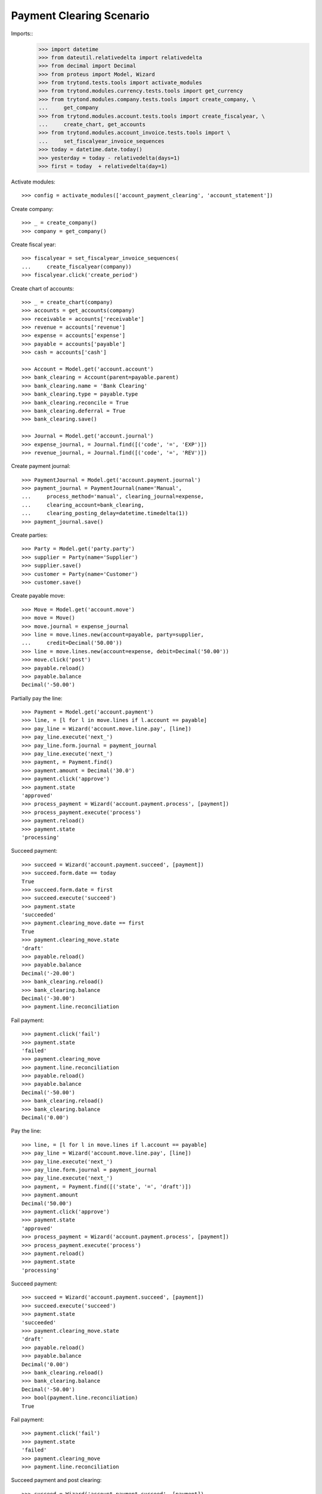 =========================
Payment Clearing Scenario
=========================

Imports::
    >>> import datetime
    >>> from dateutil.relativedelta import relativedelta
    >>> from decimal import Decimal
    >>> from proteus import Model, Wizard
    >>> from trytond.tests.tools import activate_modules
    >>> from trytond.modules.currency.tests.tools import get_currency
    >>> from trytond.modules.company.tests.tools import create_company, \
    ...     get_company
    >>> from trytond.modules.account.tests.tools import create_fiscalyear, \
    ...     create_chart, get_accounts
    >>> from trytond.modules.account_invoice.tests.tools import \
    ...     set_fiscalyear_invoice_sequences
    >>> today = datetime.date.today()
    >>> yesterday = today - relativedelta(days=1)
    >>> first = today  + relativedelta(day=1)

Activate modules::

    >>> config = activate_modules(['account_payment_clearing', 'account_statement'])

Create company::

    >>> _ = create_company()
    >>> company = get_company()

Create fiscal year::

    >>> fiscalyear = set_fiscalyear_invoice_sequences(
    ...     create_fiscalyear(company))
    >>> fiscalyear.click('create_period')

Create chart of accounts::

    >>> _ = create_chart(company)
    >>> accounts = get_accounts(company)
    >>> receivable = accounts['receivable']
    >>> revenue = accounts['revenue']
    >>> expense = accounts['expense']
    >>> payable = accounts['payable']
    >>> cash = accounts['cash']

    >>> Account = Model.get('account.account')
    >>> bank_clearing = Account(parent=payable.parent)
    >>> bank_clearing.name = 'Bank Clearing'
    >>> bank_clearing.type = payable.type
    >>> bank_clearing.reconcile = True
    >>> bank_clearing.deferral = True
    >>> bank_clearing.save()

    >>> Journal = Model.get('account.journal')
    >>> expense_journal, = Journal.find([('code', '=', 'EXP')])
    >>> revenue_journal, = Journal.find([('code', '=', 'REV')])

Create payment journal::

    >>> PaymentJournal = Model.get('account.payment.journal')
    >>> payment_journal = PaymentJournal(name='Manual',
    ...     process_method='manual', clearing_journal=expense,
    ...     clearing_account=bank_clearing,
    ...     clearing_posting_delay=datetime.timedelta(1))
    >>> payment_journal.save()

Create parties::

    >>> Party = Model.get('party.party')
    >>> supplier = Party(name='Supplier')
    >>> supplier.save()
    >>> customer = Party(name='Customer')
    >>> customer.save()

Create payable move::

    >>> Move = Model.get('account.move')
    >>> move = Move()
    >>> move.journal = expense_journal
    >>> line = move.lines.new(account=payable, party=supplier,
    ...     credit=Decimal('50.00'))
    >>> line = move.lines.new(account=expense, debit=Decimal('50.00'))
    >>> move.click('post')
    >>> payable.reload()
    >>> payable.balance
    Decimal('-50.00')

Partially pay the line::

    >>> Payment = Model.get('account.payment')
    >>> line, = [l for l in move.lines if l.account == payable]
    >>> pay_line = Wizard('account.move.line.pay', [line])
    >>> pay_line.execute('next_')
    >>> pay_line.form.journal = payment_journal
    >>> pay_line.execute('next_')
    >>> payment, = Payment.find()
    >>> payment.amount = Decimal('30.0')
    >>> payment.click('approve')
    >>> payment.state
    'approved'
    >>> process_payment = Wizard('account.payment.process', [payment])
    >>> process_payment.execute('process')
    >>> payment.reload()
    >>> payment.state
    'processing'

Succeed payment::

    >>> succeed = Wizard('account.payment.succeed', [payment])
    >>> succeed.form.date == today
    True
    >>> succeed.form.date = first
    >>> succeed.execute('succeed')
    >>> payment.state
    'succeeded'
    >>> payment.clearing_move.date == first
    True
    >>> payment.clearing_move.state
    'draft'
    >>> payable.reload()
    >>> payable.balance
    Decimal('-20.00')
    >>> bank_clearing.reload()
    >>> bank_clearing.balance
    Decimal('-30.00')
    >>> payment.line.reconciliation

Fail payment::

    >>> payment.click('fail')
    >>> payment.state
    'failed'
    >>> payment.clearing_move
    >>> payment.line.reconciliation
    >>> payable.reload()
    >>> payable.balance
    Decimal('-50.00')
    >>> bank_clearing.reload()
    >>> bank_clearing.balance
    Decimal('0.00')

Pay the line::

    >>> line, = [l for l in move.lines if l.account == payable]
    >>> pay_line = Wizard('account.move.line.pay', [line])
    >>> pay_line.execute('next_')
    >>> pay_line.form.journal = payment_journal
    >>> pay_line.execute('next_')
    >>> payment, = Payment.find([('state', '=', 'draft')])
    >>> payment.amount
    Decimal('50.00')
    >>> payment.click('approve')
    >>> payment.state
    'approved'
    >>> process_payment = Wizard('account.payment.process', [payment])
    >>> process_payment.execute('process')
    >>> payment.reload()
    >>> payment.state
    'processing'

Succeed payment::

    >>> succeed = Wizard('account.payment.succeed', [payment])
    >>> succeed.execute('succeed')
    >>> payment.state
    'succeeded'
    >>> payment.clearing_move.state
    'draft'
    >>> payable.reload()
    >>> payable.balance
    Decimal('0.00')
    >>> bank_clearing.reload()
    >>> bank_clearing.balance
    Decimal('-50.00')
    >>> bool(payment.line.reconciliation)
    True

Fail payment::

    >>> payment.click('fail')
    >>> payment.state
    'failed'
    >>> payment.clearing_move
    >>> payment.line.reconciliation

Succeed payment and post clearing::

    >>> succeed = Wizard('account.payment.succeed', [payment])
    >>> succeed.form.date = yesterday
    >>> succeed.execute('succeed')
    >>> payment.state
    'succeeded'

    >>> Cron = Model.get('ir.cron')
    >>> Company = Model.get('company.company')
    >>> cron_post_clearing_moves, = Cron.find([
    ...     ('method', '=',
    ...         'account.payment.journal|cron_post_clearing_moves'),
    ...     ])
    >>> cron_post_clearing_moves.companies.append(Company(company.id))
    >>> cron_post_clearing_moves.click('run_once')

    >>> payment.reload()
    >>> clearing_move = payment.clearing_move
    >>> clearing_move.state
    'posted'

Fail payment with posted clearing::

    >>> payment.click('fail')
    >>> payment.state
    'failed'
    >>> payment.clearing_move
    >>> payment.line.reconciliation
    >>> clearing_move.reload()
    >>> line, = [l for l in clearing_move.lines
    ...     if l.account == payment.line.account]
    >>> bool(line.reconciliation)
    True

Succeed payment to use on statement::

    >>> succeed = Wizard('account.payment.succeed', [payment])
    >>> succeed.execute('succeed')
    >>> payment.state
    'succeeded'

Create statement::

    >>> StatementJournal = Model.get('account.statement.journal')
    >>> Statement = Model.get('account.statement')
    >>> Sequence = Model.get('ir.sequence')
    >>> SequenceType = Model.get('ir.sequence.type')

    >>> sequence_type, = SequenceType.find([('name', '=', "Account Journal")])
    >>> sequence = Sequence(name='Satement',
    ...     sequence_type=sequence_type,
    ...     company=company,
    ... )
    >>> sequence.save()
    >>> account_journal = Journal(name='Statement',
    ...     type='statement',
    ...     sequence=sequence,
    ... )
    >>> account_journal.save()

    >>> statement_journal = StatementJournal(name='Test',
    ...     journal=account_journal,
    ...     account=cash,
    ... )
    >>> statement_journal.save()

    >>> statement = Statement(name='test',
    ...     journal=statement_journal,
    ...     start_balance=Decimal('0.00'),
    ...     end_balance=Decimal('-50.00'),
    ... )

Create a line for the payment::

    >>> line = statement.lines.new(date=today)
    >>> line.payment = payment
    >>> line.party == supplier
    True
    >>> line.account == bank_clearing
    True
    >>> line.amount
    Decimal('-50.00')

Remove the party must remove payment::

    >>> line.party = None
    >>> line.payment

    >>> line.payment = payment

Change account must remove payment::

    >>> line.account = receivable
    >>> line.payment

    >>> line.account = None
    >>> line.payment = payment

Validate statement::

    >>> statement.click('validate_statement')
    >>> statement.state
    'validated'
    >>> line, = statement.lines
    >>> move_line, = [l for l in line.move.lines
    ...     if l.account == bank_clearing]
    >>> bool(move_line.reconciliation)
    True
    >>> bank_clearing.reload()
    >>> bank_clearing.balance
    Decimal('0.00')

Create a statement that reimburse the payment group::

    >>> statement = Statement(name='test',
    ...     journal=statement_journal,
    ...     start_balance=Decimal('-50.00'),
    ...     end_balance=Decimal('0.00'),
    ...     )
    >>> line = statement.lines.new(date=today)
    >>> line.payment_group = payment.group
    >>> line.account == bank_clearing
    True
    >>> line.amount = Decimal('50.00')

    >>> statement.click('validate_statement')
    >>> statement.state
    'validated'

Payment must be failed::

    >>> payment.reload()
    >>> payment.state
    'failed'


Payment in a foreign currency
-----------------------------

Create a payment journal in Euro::

    >>> euro = get_currency('EUR')
    >>> euro_payment_journal = PaymentJournal(
    ...     name='Euro Payments', process_method='manual', currency=euro,
    ...     clearing_journal=expense_journal, clearing_account=bank_clearing)
    >>> euro_payment_journal.save()

Create a payable move::

    >>> move = Move()
    >>> move.journal = expense_journal
    >>> line = move.lines.new(
    ...     account=payable, party=supplier, credit=Decimal('20.00'),
    ...     amount_second_currency=Decimal('-40.00'), second_currency=euro)
    >>> line = move.lines.new(
    ...     account=expense, debit=Decimal('20.00'),
    ...     amount_second_currency=Decimal('40.00'), second_currency=euro)
    >>> move.click('post')

Pay the line::

    >>> line, = [l for l in move.lines if l.account == payable]
    >>> pay_line = Wizard('account.move.line.pay', [line])
    >>> pay_line.execute('next_')
    >>> pay_line.form.journal = euro_payment_journal
    >>> pay_line.execute('next_')
    >>> payment, = Payment.find([('state', '=', 'draft')])
    >>> payment.amount
    Decimal('40.00')
    >>> payment.click('approve')
    >>> process_payment = Wizard('account.payment.process', [payment])
    >>> process_payment.execute('process')
    >>> payment.reload()
    >>> payment.state
    'processing'

Succeed payment::

    >>> succeed = Wizard('account.payment.succeed', [payment])
    >>> succeed.execute('succeed')
    >>> debit_line, = [l for l in payment.clearing_move.lines if l.debit > 0]
    >>> debit_line.debit
    Decimal('20.00')
    >>> debit_line.amount_second_currency
    Decimal('40.00')

Create receivable move::

    >>> move = Move()
    >>> move.journal = revenue_journal
    >>> line = move.lines.new(account=receivable, party=customer,
    ...     debit=Decimal('50.00'), second_currency=euro,
    ...     amount_second_currency=Decimal('100.0'))
    >>> line = move.lines.new(account=revenue, credit=Decimal('50.00'))
    >>> move.click('post')
    >>> receivable.reload()
    >>> receivable.balance
    Decimal('50.00')

Pay the line::

    >>> Payment = Model.get('account.payment')
    >>> line, = [l for l in move.lines if l.account == receivable]
    >>> pay_line = Wizard('account.move.line.pay', [line])
    >>> pay_line.execute('next_')
    >>> pay_line.form.journal = euro_payment_journal
    >>> pay_line.execute('next_')
    >>> payment, = Payment.find([('state', '=', 'draft')])
    >>> payment.amount
    Decimal('100.0')
    >>> payment.click('approve')
    >>> process_payment = Wizard('account.payment.process', [payment])
    >>> process_payment.execute('process')
    >>> payment.reload()
    >>> payment.state
    'processing'

Succeed payment::

    >>> succeed = Wizard('account.payment.succeed', [payment])
    >>> succeed.execute('succeed')
    >>> credit_line, = [l for l in payment.clearing_move.lines if l.credit > 0]
    >>> credit_line.credit
    Decimal('50.00')
    >>> credit_line.amount_second_currency
    Decimal('-100.0')

Validate Statement with processing payment
--------------------------------------------

Create a payable move::

    >>> move = Move()
    >>> move.journal = expense_journal
    >>> line = move.lines.new(account=payable, party=supplier,
    ...     credit=Decimal('50.00'))
    >>> line = move.lines.new(account=expense, debit=Decimal('50.00'))
    >>> move.click('post')

Create a processing payment for the move::

    >>> Payment = Model.get('account.payment')
    >>> line, = [l for l in move.lines if l.account == payable]
    >>> pay_line = Wizard('account.move.line.pay', [line])
    >>> pay_line.execute('next_')
    >>> pay_line.form.journal = payment_journal
    >>> pay_line.execute('next_')
    >>> payment, = Payment.find([('line', '=', line.id)])
    >>> payment.click('approve')
    >>> payment.state
    'approved'
    >>> process_payment = Wizard('account.payment.process', [payment])
    >>> process_payment.execute('process')
    >>> payment.reload()
    >>> payment.state
    'processing'

Create statement for the payment::

    >>> statement = Statement(name='test',
    ...     journal=statement_journal,
    ...     start_balance=Decimal('0.00'),
    ...     end_balance=Decimal('-50.00'))
    >>> line = statement.lines.new(date=yesterday)
    >>> line.payment = payment
    >>> line.party == supplier
    True
    >>> line.account == bank_clearing
    True
    >>> line.amount
    Decimal('-50.00')
    >>> statement.save()

Validate statement and check the payment is confirmed::

    >>> statement.click('validate_statement')
    >>> statement.state
    'validated'
    >>> line, = statement.lines
    >>> move_line, = [l for l in line.move.lines
    ...     if l.account == bank_clearing]
    >>> bool(move_line.reconciliation)
    True
    >>> payment.reload()
    >>> payment.state
    'succeeded'
    >>> debit_line, = [l for l in payment.clearing_move.lines if l.debit > 0]
    >>> debit_line.debit
    Decimal('50.00')
    >>> debit_line.date == yesterday
    True
